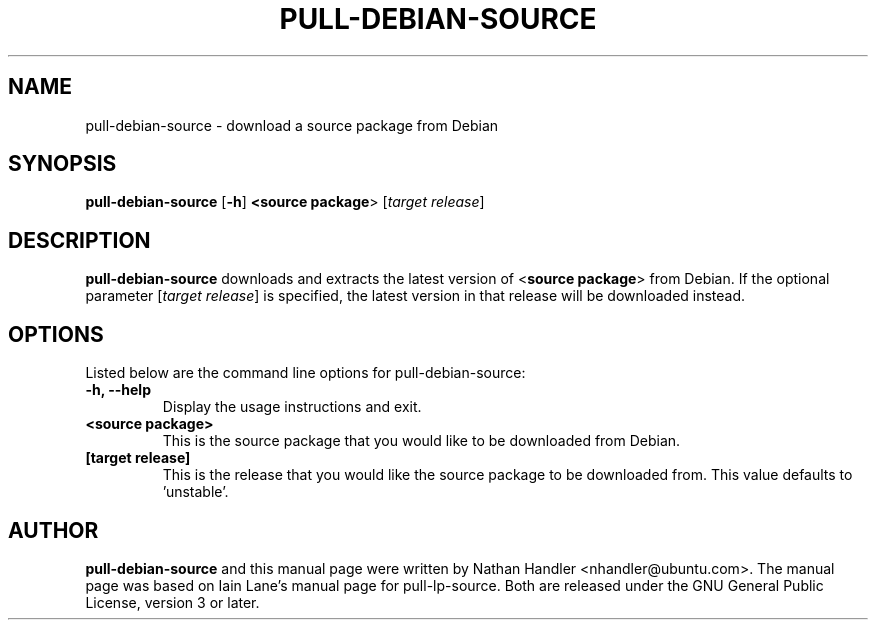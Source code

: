 .TH PULL\-DEBIAN\-SOURCE "1" "20 December 2008" "ubuntu-dev-tools"

.SH NAME
pull\-debian\-source \- download a source package from Debian

.SH SYNOPSIS
.B pull\-debian\-source \fR[\fB\-h\fR]\fB <\fBsource package\fR> [\fItarget release\fR]

.SH DESCRIPTION
\fBpull\-debian\-source\fR downloads and extracts the latest version of
<\fBsource package\fR> from Debian.
If the optional parameter [\fItarget release\fR] is specified, the latest
version in that release will be downloaded instead.

.SH OPTIONS
Listed below are the command line options for pull\-debian\-source:
.TP
.B \-h, \-\-help
Display the usage instructions and exit.
.TP
.B <source package>
This is the source package that you would like to be downloaded from Debian.
.TP
.B [target release]
This is the release that you would like the source package to be downloaded from.
This value defaults to 'unstable'.

.SH AUTHOR
.PP
\fBpull\-debian\-source\fR and this manual page were written by Nathan Handler
<nhandler@ubuntu.com>. The manual page was based on Iain Lane's manual page for
pull-lp-source.
Both are released under the GNU General Public License, version 3 or later.
